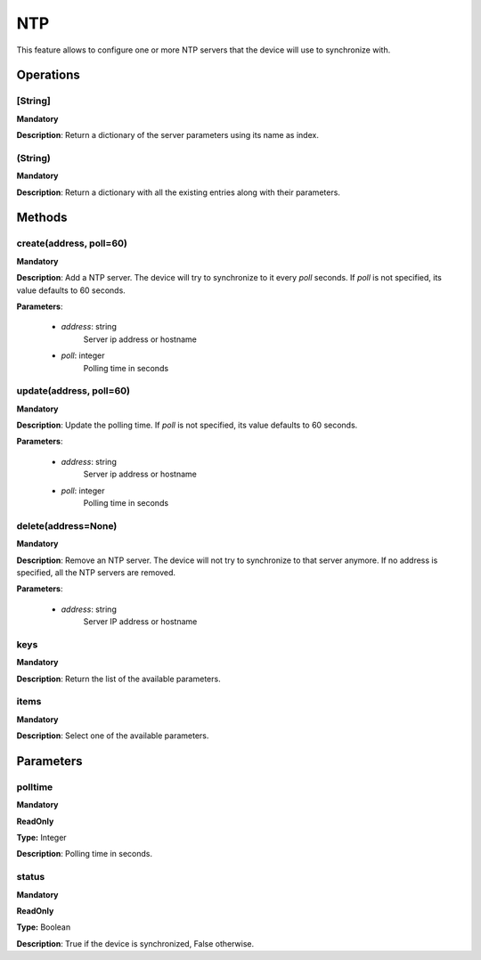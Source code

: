 NTP
***
This feature allows to configure one or more NTP servers that the device will use to synchronize with.

Operations
----------

**[String]**
""""""""""""
**Mandatory**

**Description**: Return a dictionary of the server parameters using its name as index.

**(String)**
""""""""""""
**Mandatory**

**Description**: Return a dictionary with all the existing entries along with their parameters.


Methods
-------

**create(address, poll=60)**
""""""""""""""""""""""""""""
**Mandatory**

**Description**:
Add a NTP server.
The device will try to synchronize to it every *poll* seconds.
If *poll* is not specified, its value defaults to 60 seconds.

**Parameters**:

    - *address*: string
        Server ip address or hostname

    - *poll*: integer
        Polling time in seconds
        

**update(address, poll=60)**
""""""""""""""""""""""""""""
**Mandatory**

**Description**:
Update the polling time.
If *poll* is not specified, its value defaults to 60 seconds.

**Parameters**:

    - *address*: string
        Server ip address or hostname

    - *poll*: integer
        Polling time in seconds
      
        
**delete(address=None)**
""""""""""""""""""""""""
**Mandatory**

**Description**:
Remove an NTP server.
The device will not try to synchronize to that server anymore.
If no address is specified, all the NTP servers are removed.

**Parameters**:

    - *address*: string
        Server IP address or hostname


**keys**
""""""""
**Mandatory**

**Description**: Return the list of the available parameters.

**items**
"""""""""
**Mandatory**

**Description**: Select one of the available parameters.


Parameters
----------

polltime
""""""""
**Mandatory**

**ReadOnly**

**Type:** Integer

**Description**: Polling time in seconds.

status
""""""
**Mandatory**

**ReadOnly**

**Type:** Boolean

**Description**: True if the device is synchronized, False otherwise.
